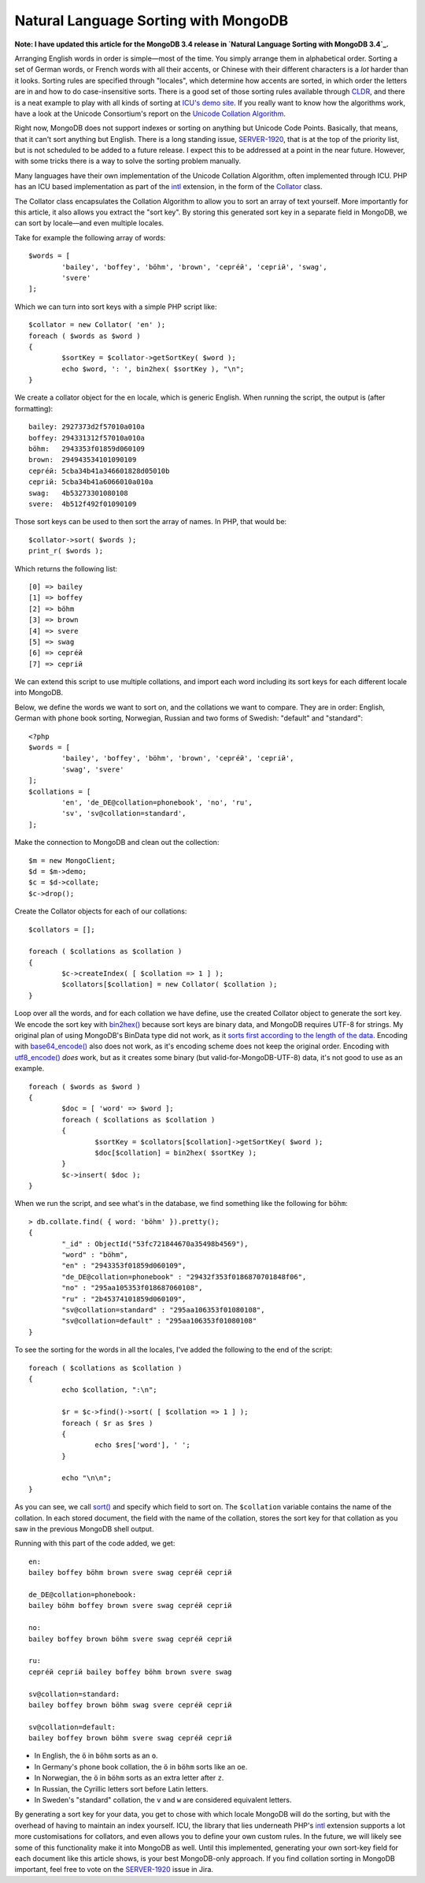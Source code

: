 Natural Language Sorting with MongoDB
=====================================

.. articleMetaData::
   :Where: London, UK
   :Date: 2014-08-27 09:33 Europe/London
   :Tags: blog, php, mongodb
   :Short: mdbcoll

**Note: I have updated this article for the MongoDB 3.4 release in
`Natural Language Sorting with MongoDB 3.4`_.**

.. _`Natural Language Sorting with MongoDB 3.4`: /mongodb-collation-revised.html

Arranging English words in order is simple—most of the time. You simply
arrange them in alphabetical order. Sorting a set of German words, or French
words with all their accents, or Chinese with their different characters is a
*lot* harder than it looks. Sorting rules are specified through
"locales", which determine how accents are sorted, in which order the letters
are in and how to do case-insensitive sorts. There is a good set of those
sorting rules available through CLDR_, and there is a neat example to play
with all kinds of sorting at `ICU's demo site`_. If you really want to know
how the algorithms work, have a look at the Unicode Consortium's report on the
`Unicode Collation Algorithm`_.

.. _`ICU's demo site`: http://demo.icu-project.org/icu-bin/locexp?_=en_UK&d_=en&x=col
.. _CLDR: http://cldr.unicode.org/index/cldr-spec/collation-guidelines
.. _`Unicode Collation Algorithm`: http://www.unicode.org/reports/tr10/

Right now, MongoDB does not support indexes or sorting on anything but Unicode
Code Points. Basically, that means, that it can't sort anything but English.
There is a long standing issue, `SERVER-1920`_, that is at the top
of the priority list, but is not scheduled to be added to a future release. 
I expect this to be addressed at a point in the near future. 
However, with some tricks there is a way to solve the 
sorting problem manually.

Many languages have their own implementation of the Unicode Collation
Algorithm, often implemented through ICU. PHP has an ICU based implementation
as part of the intl_ extension, in the form of the Collator_ class.

.. _intl: http://php.net/manual/en/book.intl.php
.. _Collator: http://php.net/manual/en/class.collator.php
.. _`SERVER-1920`: https://jira.mongodb.org/browse/SERVER-1920

The Collator class encapsulates the Collation Algorithm to allow you to sort
an array of text yourself. More importantly for this article, it also allows
you extract the "sort key". By storing this generated sort key in a separate
field in MongoDB, we can sort by locale—and even multiple locales.

Take for example the following array of words::

	$words = [
		'bailey', 'boffey', 'böhm', 'brown', 'серге́й', 'сергій', 'swag',
		'svere' 
	];

Which we can turn into sort keys with a simple PHP script like::

	$collator = new Collator( 'en' );
	foreach ( $words as $word )
	{
		$sortKey = $collator->getSortKey( $word );
		echo $word, ': ', bin2hex( $sortKey ), "\n";
	}

We create a collator object for the ``en`` locale, which is generic English.
When running the script, the output is (after formatting)::

	bailey: 2927373d2f57010a010a
	boffey: 294331312f57010a010a
	böhm:   2943353f01859d060109
	brown:  294943534101090109
	серге́й: 5cba34b41a346601828d05010b
	сергій: 5cba34b41a6066010a010a
	swag:   4b53273301080108
	svere:  4b512f492f01090109

Those sort keys can be used to then sort the array of names. In PHP, that
would be::

	$collator->sort( $words );
	print_r( $words );

Which returns the following list::

	[0] => bailey
	[1] => boffey
	[2] => böhm
	[3] => brown
	[4] => svere
	[5] => swag
	[6] => серге́й
	[7] => сергій

We can extend this script to use multiple collations, and import each word
including its sort keys for each different locale into MongoDB.

Below, we define the words we want to sort on, and the collations we want to
compare. They are in order: English, German with phone book sorting, Norwegian,
Russian and two forms of Swedish: "default" and "standard"::

	<?php
	$words = [ 
		'bailey', 'boffey', 'böhm', 'brown', 'серге́й', 'сергій', 
		'swag', 'svere' 
	];
	$collations = [ 
		'en', 'de_DE@collation=phonebook', 'no', 'ru', 
		'sv', 'sv@collation=standard',
	];

Make the connection to MongoDB and clean out the collection::

	$m = new MongoClient;
	$d = $m->demo;
	$c = $d->collate;
	$c->drop();

Create the Collator objects for each of our collations::

	$collators = [];

	foreach ( $collations as $collation )
	{
		$c->createIndex( [ $collation => 1 ] );
		$collators[$collation] = new Collator( $collation );
	}

Loop over all the words, and for each collation we have define, use the
created Collator object to generate the sort key. We encode the sort key with
`bin2hex()`_ because sort keys are binary data, and MongoDB requires UTF-8 for
strings. My original plan of using MongoDB's BinData type did not work, as it
`sorts first according to the length of the data`_. Encoding with
`base64_encode()`_ also does not work, as it's encoding scheme does not keep
the original order. Encoding with `utf8_encode()`_ *does* work, but as it
creates some binary (but valid-for-MongoDB-UTF-8) data, it's not good to use as
an example.

::

	foreach ( $words as $word )
	{
		$doc = [ 'word' => $word ];
		foreach ( $collations as $collation )
		{
			$sortKey = $collators[$collation]->getSortKey( $word );
			$doc[$collation] = bin2hex( $sortKey );
		}
		$c->insert( $doc );
	}

.. _`bin2hex()`: http://docs.php.net/bin2hex
.. _`sorts first according to the length of the data`: http://docs.mongodb.org/manual/reference/bson-types/#comparison-sort-order
.. _`base64_encode()`: http://docs.php.net/base64_encode
.. _`utf8_encode()`: http://docs.php.net/utf8_encode

When we run the script, and see what's in the database, we find something like
the following for ``böhm``::

	> db.collate.find( { word: 'böhm' }).pretty();
	{
		"_id" : ObjectId("53fc721844670a35498b4569"),
		"word" : "böhm",
		"en" : "2943353f01859d060109",
		"de_DE@collation=phonebook" : "29432f353f0186870701848f06",
		"no" : "295aa105353f018687060108",
		"ru" : "2b45374101859d060109",
		"sv@collation=standard" : "295aa106353f01080108",
		"sv@collation=default" : "295aa106353f01080108"
	}

To see the sorting for the words in all the locales, I've added the following
to the end of the script::

	foreach ( $collations as $collation )
	{
		echo $collation, ":\n";
		
		$r = $c->find()->sort( [ $collation => 1 ] );
		foreach ( $r as $res )
		{
			echo $res['word'], ' ';
		}
		
		echo "\n\n";
	}

As you can see, we call `sort()`_ and specify which field to sort on. The
``$collation`` variable contains the name of the collation. In each stored
document, the field with the name of the collation, stores the sort key for
that collation as you saw in the previous MongoDB shell output.

.. _`sort()`: http://docs.php.net/MongoCursor.sort 

Running with this part of the code added, we get::

	en:
	bailey boffey böhm brown svere swag серге́й сергій 

	de_DE@collation=phonebook:
	bailey böhm boffey brown svere swag серге́й сергій 

	no:
	bailey boffey brown böhm svere swag серге́й сергій

	ru:
	серге́й сергій bailey boffey böhm brown svere swag 

	sv@collation=standard:
	bailey boffey brown böhm swag svere серге́й сергій 

	sv@collation=default:
	bailey boffey brown böhm svere swag серге́й сергій 

- In English, the ``ö`` in ``böhm`` sorts as an ``o``.
- In Germany's phone book collation, the ``ö`` in ``böhm`` sorts like an
  ``oe``.
- In Norwegian, the ``ö`` in ``böhm`` sorts as an extra letter after ``z``.
- In Russian, the Cyrillic letters sort before Latin letters.
- In Sweden's "standard" collation, the ``v`` and ``w`` are considered
  equivalent letters.

By generating a sort key for your data, you get to chose with which locale
MongoDB will do the sorting, but with the overhead of having to maintain an
index yourself. ICU, the library that lies underneath PHP's intl_ extension
supports a lot more customisations for collators, and even allows you to
define your own custom rules. In the future, we will likely see some of this
functionality make it into MongoDB as well. Until this implemented, generating
your own sort-key field for each document like this article shows, is your
best MongoDB-only approach. If you find collation sorting in MongoDB
important, feel free to vote on the `SERVER-1920`_ issue in Jira.
